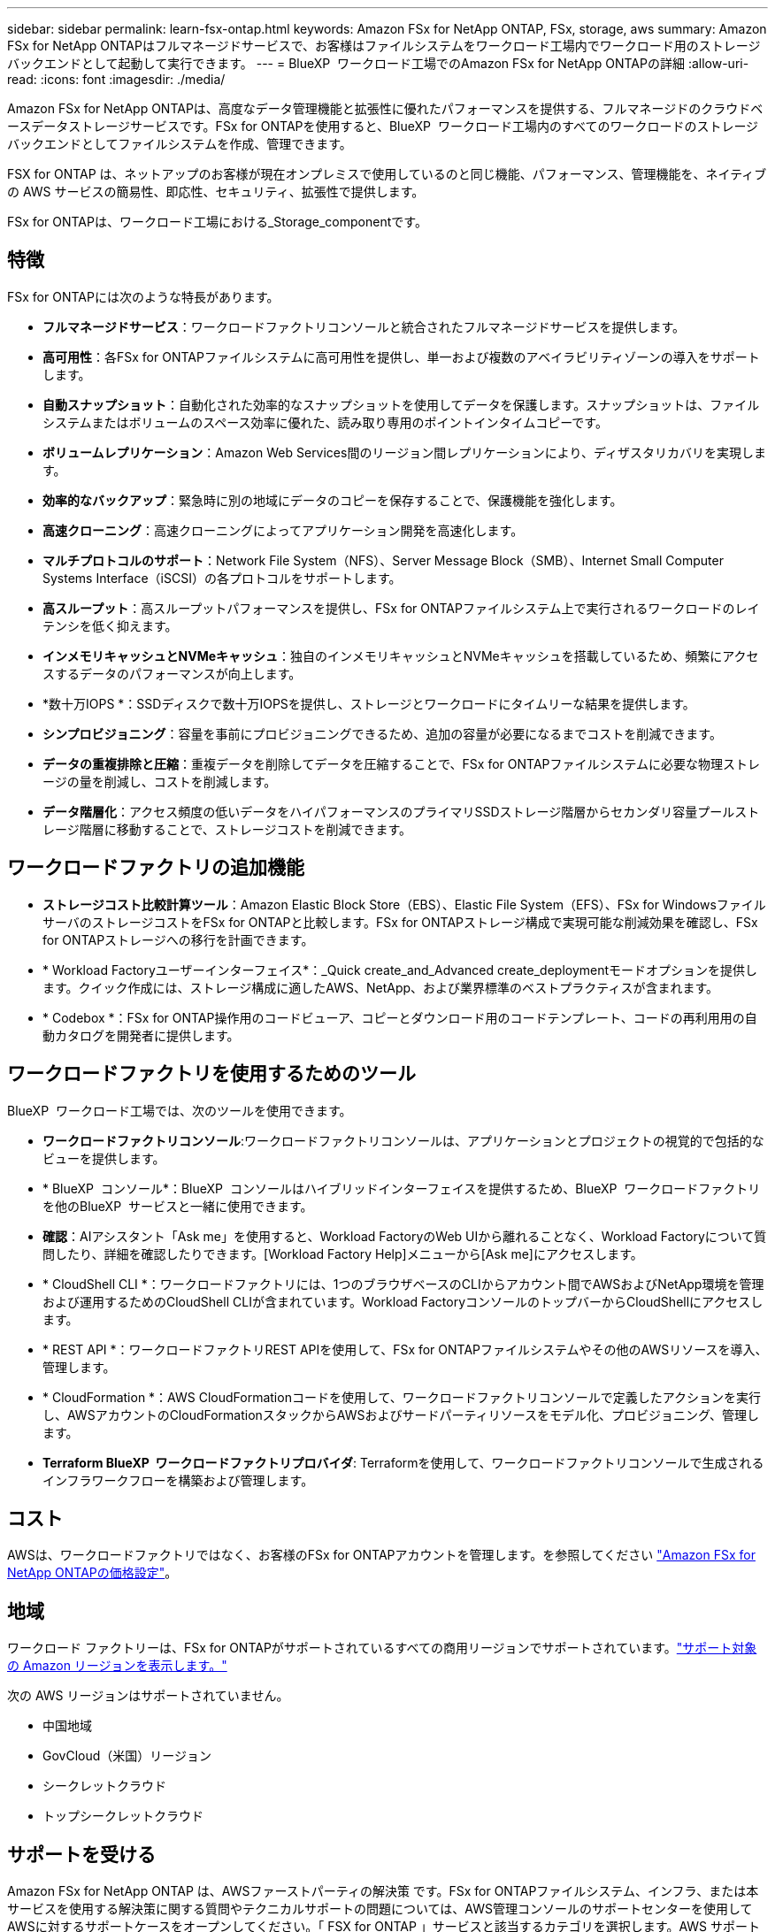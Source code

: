 ---
sidebar: sidebar 
permalink: learn-fsx-ontap.html 
keywords: Amazon FSx for NetApp ONTAP, FSx, storage, aws 
summary: Amazon FSx for NetApp ONTAPはフルマネージドサービスで、お客様はファイルシステムをワークロード工場内でワークロード用のストレージバックエンドとして起動して実行できます。 
---
= BlueXP  ワークロード工場でのAmazon FSx for NetApp ONTAPの詳細
:allow-uri-read: 
:icons: font
:imagesdir: ./media/


[role="lead"]
Amazon FSx for NetApp ONTAPは、高度なデータ管理機能と拡張性に優れたパフォーマンスを提供する、フルマネージドのクラウドベースデータストレージサービスです。FSx for ONTAPを使用すると、BlueXP  ワークロード工場内のすべてのワークロードのストレージバックエンドとしてファイルシステムを作成、管理できます。

FSX for ONTAP は、ネットアップのお客様が現在オンプレミスで使用しているのと同じ機能、パフォーマンス、管理機能を、ネイティブの AWS サービスの簡易性、即応性、セキュリティ、拡張性で提供します。

FSx for ONTAPは、ワークロード工場における_Storage_componentです。



== 特徴

FSx for ONTAPには次のような特長があります。

* *フルマネージドサービス*：ワークロードファクトリコンソールと統合されたフルマネージドサービスを提供します。
* *高可用性*：各FSx for ONTAPファイルシステムに高可用性を提供し、単一および複数のアベイラビリティゾーンの導入をサポートします。
* *自動スナップショット*：自動化された効率的なスナップショットを使用してデータを保護します。スナップショットは、ファイルシステムまたはボリュームのスペース効率に優れた、読み取り専用のポイントインタイムコピーです。
* *ボリュームレプリケーション*：Amazon Web Services間のリージョン間レプリケーションにより、ディザスタリカバリを実現します。
* *効率的なバックアップ*：緊急時に別の地域にデータのコピーを保存することで、保護機能を強化します。
* *高速クローニング*：高速クローニングによってアプリケーション開発を高速化します。
* *マルチプロトコルのサポート*：Network File System（NFS）、Server Message Block（SMB）、Internet Small Computer Systems Interface（iSCSI）の各プロトコルをサポートします。
* *高スループット*：高スループットパフォーマンスを提供し、FSx for ONTAPファイルシステム上で実行されるワークロードのレイテンシを低く抑えます。
* *インメモリキャッシュとNVMeキャッシュ*：独自のインメモリキャッシュとNVMeキャッシュを搭載しているため、頻繁にアクセスするデータのパフォーマンスが向上します。
* *数十万IOPS *：SSDディスクで数十万IOPSを提供し、ストレージとワークロードにタイムリーな結果を提供します。
* *シンプロビジョニング*：容量を事前にプロビジョニングできるため、追加の容量が必要になるまでコストを削減できます。
* *データの重複排除と圧縮*：重複データを削除してデータを圧縮することで、FSx for ONTAPファイルシステムに必要な物理ストレージの量を削減し、コストを削減します。
* *データ階層化*：アクセス頻度の低いデータをハイパフォーマンスのプライマリSSDストレージ階層からセカンダリ容量プールストレージ階層に移動することで、ストレージコストを削減できます。




== ワークロードファクトリの追加機能

* *ストレージコスト比較計算ツール*：Amazon Elastic Block Store（EBS）、Elastic File System（EFS）、FSx for WindowsファイルサーバのストレージコストをFSx for ONTAPと比較します。FSx for ONTAPストレージ構成で実現可能な削減効果を確認し、FSx for ONTAPストレージへの移行を計画できます。
* * Workload Factoryユーザーインターフェイス*：_Quick create_and_Advanced create_deploymentモードオプションを提供します。クイック作成には、ストレージ構成に適したAWS、NetApp、および業界標準のベストプラクティスが含まれます。
* * Codebox *：FSx for ONTAP操作用のコードビューア、コピーとダウンロード用のコードテンプレート、コードの再利用用の自動カタログを開発者に提供します。




== ワークロードファクトリを使用するためのツール

BlueXP  ワークロード工場では、次のツールを使用できます。

* *ワークロードファクトリコンソール*:ワークロードファクトリコンソールは、アプリケーションとプロジェクトの視覚的で包括的なビューを提供します。
* * BlueXP  コンソール*：BlueXP  コンソールはハイブリッドインターフェイスを提供するため、BlueXP  ワークロードファクトリを他のBlueXP  サービスと一緒に使用できます。
* *確認*：AIアシスタント「Ask me」を使用すると、Workload FactoryのWeb UIから離れることなく、Workload Factoryについて質問したり、詳細を確認したりできます。[Workload Factory Help]メニューから[Ask me]にアクセスします。
* * CloudShell CLI *：ワークロードファクトリには、1つのブラウザベースのCLIからアカウント間でAWSおよびNetApp環境を管理および運用するためのCloudShell CLIが含まれています。Workload FactoryコンソールのトップバーからCloudShellにアクセスします。
* * REST API *：ワークロードファクトリREST APIを使用して、FSx for ONTAPファイルシステムやその他のAWSリソースを導入、管理します。
* * CloudFormation *：AWS CloudFormationコードを使用して、ワークロードファクトリコンソールで定義したアクションを実行し、AWSアカウントのCloudFormationスタックからAWSおよびサードパーティリソースをモデル化、プロビジョニング、管理します。
* *Terraform BlueXP  ワークロードファクトリプロバイダ*: Terraformを使用して、ワークロードファクトリコンソールで生成されるインフラワークフローを構築および管理します。




== コスト

AWSは、ワークロードファクトリではなく、お客様のFSx for ONTAPアカウントを管理します。を参照してください link:https://docs.aws.amazon.com/fsx/latest/ONTAPGuide/what-is-fsx-ontap.html#pricing-for-fsx-ontap["Amazon FSx for NetApp ONTAPの価格設定"^]。



== 地域

ワークロード ファクトリーは、FSx for ONTAPがサポートされているすべての商用リージョンでサポートされています。link:https://aws.amazon.com/about-aws/global-infrastructure/regional-product-services/["サポート対象の Amazon リージョンを表示します。"^]

次の AWS リージョンはサポートされていません。

* 中国地域
* GovCloud（米国）リージョン
* シークレットクラウド
* トップシークレットクラウド




== サポートを受ける

Amazon FSx for NetApp ONTAP は、AWSファーストパーティの解決策 です。FSx for ONTAPファイルシステム、インフラ、または本サービスを使用する解決策に関する質問やテクニカルサポートの問題については、AWS管理コンソールのサポートセンターを使用してAWSに対するサポートケースをオープンしてください。「 FSX for ONTAP 」サービスと該当するカテゴリを選択します。AWS サポートケースの作成に必要な残りの情報を指定します。

ワークロードファクトリまたはワークロードファクトリのアプリケーションとサービスに関する一般的な質問については、を参照してくださいlink:get-help.html["FSx for ONTAP for Workload Factoryのサポートを受ける"]。
